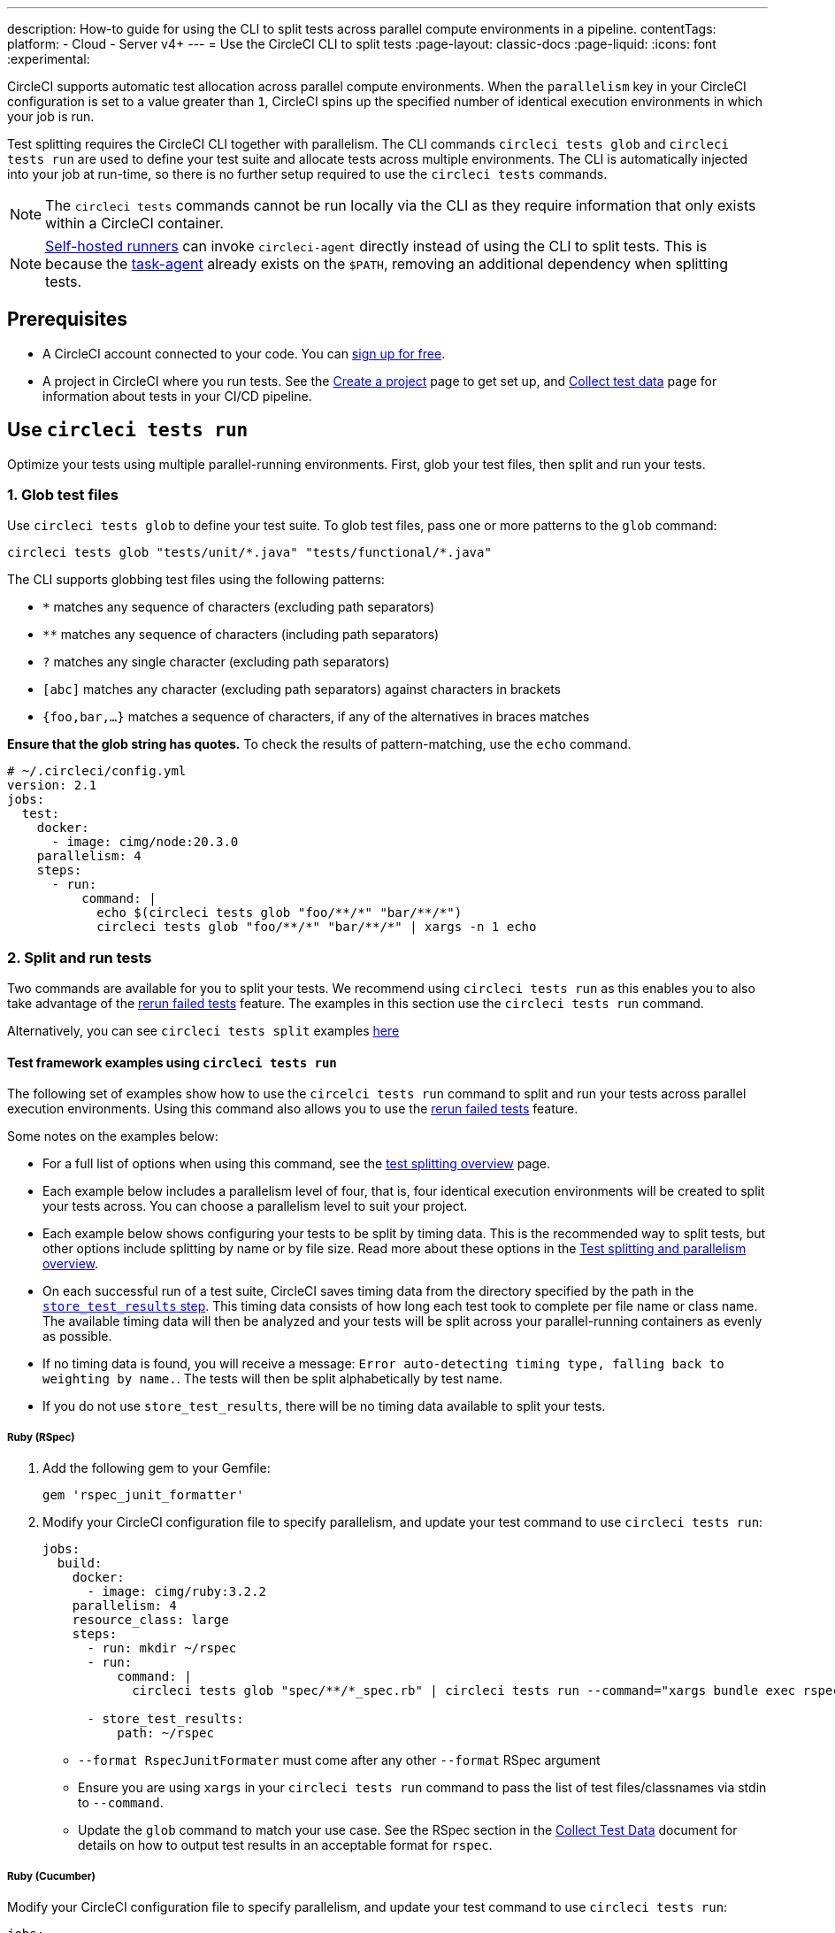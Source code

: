 ---
description: How-to guide for using the CLI to split tests across parallel compute environments in a pipeline.
contentTags:
  platform:
  - Cloud
  - Server v4+
---
= Use the CircleCI CLI to split tests
:page-layout: classic-docs
:page-liquid:
:icons: font
:experimental:

CircleCI supports automatic test allocation across parallel compute environments. When the `parallelism` key in your CircleCI configuration is set to a value greater than `1`, CircleCI spins up the specified number of identical execution environments in which your job is run.

Test splitting requires the CircleCI CLI together with parallelism. The CLI commands `circleci tests glob` and `circleci tests run` are used to define your test suite and allocate tests across multiple environments. The CLI is automatically injected into your job at run-time, so there is no further setup required to use the `circleci tests` commands.

NOTE: The `circleci tests` commands cannot be run locally via the CLI as they require information that only exists within a CircleCI container.

NOTE: xref:runner-overview.adoc[Self-hosted runners] can invoke `circleci-agent` directly instead of using the CLI to split tests. This is because the xref:runner-overview#circleci-self-hosted-runner-operation[task-agent] already exists on the `$PATH`, removing an additional dependency when splitting tests.

[#prerequisites]
== Prerequisites

* A CircleCI account connected to your code. You can link:https://circleci.com/signup/[sign up for free].
* A project in CircleCI where you run tests. See the xref:create-project#[Create a project] page to get set up, and xref:collect-test-data#[Collect test data] page for information about tests in your CI/CD pipeline.

== Use `circleci tests run`

Optimize your tests using multiple parallel-running environments. First, glob your test files, then split and run your tests.

[#glob-test-files]
=== 1. Glob test files

Use `circleci tests glob` to define your test suite. To glob test files, pass one or more patterns to the `glob` command:

```shell
circleci tests glob "tests/unit/*.java" "tests/functional/*.java"
```

The CLI supports globbing test files using the following patterns:

- `*` matches any sequence of characters (excluding path separators)
- `**` matches any sequence of characters (including path separators)
- `?` matches any single character (excluding path separators)
- `[abc]` matches any character (excluding path separators) against characters in brackets
- `{foo,bar,...}` matches a sequence of characters, if any of the alternatives in braces matches

**Ensure that the glob string has quotes.**  To check the results of pattern-matching, use the `echo` command.

```yaml
# ~/.circleci/config.yml
version: 2.1
jobs:
  test:
    docker:
      - image: cimg/node:20.3.0
    parallelism: 4
    steps:
      - run:
          command: |
            echo $(circleci tests glob "foo/**/*" "bar/**/*")
            circleci tests glob "foo/**/*" "bar/**/*" | xargs -n 1 echo
```

=== 2. Split and run tests

Two commands are available for you to split your tests. We recommend using `circleci tests run` as this enables you to also take advantage of the xref:rerun-failed-tests#[rerun failed tests] feature. The examples in this section use the `circleci tests run` command.

Alternatively, you can see `circleci tests split` examples <<tests-split-examples,here>>

[#tests-run-examples]
==== Test framework examples using `circleci tests run`

The following set of examples show how to use the `circelci tests run` command to split and run your tests across parallel execution environments. Using this command also allows you to use the xref:rerun-failed-tests#[rerun failed tests] feature.

Some notes on the examples below:

* For a full list of options when using this command, see the xref:parallelism-faster-jobs#the-tests-run-command[test splitting overview] page.
* Each example below includes a parallelism level of four, that is, four identical execution environments will be created to split your tests across. You can choose a parallelism level to suit your project.
* Each example below shows configuring your tests to be split by timing data. This is the recommended way to split tests, but other options include splitting by name or by file size. Read more about these options in the xref:parallelism-faster-jobs#introduction[Test splitting and parallelism overview].
* On each successful run of a test suite, CircleCI saves timing data from the directory specified by the path in the xref:configuration-reference#storetestresults[`store_test_results` step]. This timing data consists of how long each test took to complete per file name or class name. The available timing data will then be analyzed and your tests will be split across your parallel-running containers as evenly as possible.
* If no timing data is found, you will receive a message: `Error auto-detecting timing type, falling back to weighting by name.`. The tests will then be split alphabetically by test name.
* If you do not use `store_test_results`, there will be no timing data available to split your tests.

[#ruby-rspec-tests]
===== Ruby (RSpec)

. Add the following gem to your Gemfile:
+
```bash
gem 'rspec_junit_formatter'
```

. Modify your CircleCI configuration file to specify parallelism, and update your test command to use `circleci tests run`:
+
```yaml
jobs:
  build:
    docker:
      - image: cimg/ruby:3.2.2
    parallelism: 4
    resource_class: large
    steps:
      - run: mkdir ~/rspec
      - run:
          command: |
            circleci tests glob "spec/**/*_spec.rb" | circleci tests run --command="xargs bundle exec rspec --format progress --format RspecJunitFormatter -o ~/rspec/rspec.xml" --verbose --split-by=timings

      - store_test_results:
          path: ~/rspec
```
+
** `--format RspecJunitFormater` must come after any other `--format` RSpec argument
** Ensure you are using `xargs` in your `circleci tests run` command to pass the list of test files/classnames via stdin to `--command`.
** Update the `glob` command to match your use case. See the RSpec section in the xref:collect-test-data#rspec[Collect Test Data] document for details on how to output test results in an acceptable format for `rspec`.

[#configure-a-job-running-ruby-cucumber-tests]
===== Ruby (Cucumber)

Modify your CircleCI configuration file to specify parallelism, and update your test command to use `circleci tests run`:

```yaml
jobs:
  build:
    docker:
      - image: cimg/ruby:3.2.2
    parallelism: 4
    resource_class: large
    steps:
      - run: mkdir -p ~/cucumber
      - run:
          command: |
          circleci tests glob "features/**/*.feature" | circleci tests run --command="xargs bundle exec cucumber --format junit,fileattribute=true --out ~/cucumber/junit.xml" --verbose --split-by=timings

      - store_test_results:
          ~/cucumber
```

* Ensure you are using `xargs` in your `circleci tests run` command to pass the list of test files/classnames via stdin to `--command`.
* Update the `glob` command to match your use case. See the Cucumber section in the xref:collect-test-data#cucumber[Collect Test Data] document for details on how to output test results in an acceptable format for `Cucumber`.

[#cypress-tests]
===== Cypress

. Use the link:https://www.npmjs.com/package/cypress-circleci-reporter[`cypress-circleci-reporter`] (this is a 3rd party tool that is not maintained by CircleCI).  You can install the tool in your `.circleci/config.yml` or add to your `package.json`. Example for adding to `.circleci/config.yml`:
+
```yaml
  #add required reporters (or add to package.json)
  - run:
    name: Install coverage reporter
    command: |
      npm install --save-dev cypress-circleci-reporter
```

. Use the `cypress-circleci-reporter`, specify parallelism, and update your test command to use `circleci tests run`. Then upload test results to CircleCI:
+
```yaml
jobs:
  build:
    docker:
      - image: cimg/base:2023.11
    parallelism: 4
    resource_class: large
    steps:
      #add required reporters (or add to package.json)
     - run:
        name: Install coverage reporter
        command: |
          npm install --save-dev cypress-circleci-reporter
     - run:
        name: run tests
        command: |
          mkdir test_results
          cd ./cypress
          npm ci
          npm run start &
          circleci tests glob "cypress/**/*.cy.js" | circleci tests run --command="xargs npx cypress run --reporter cypress-circleci-reporter --spec" --verbose --split-by=timings #--split-by=timings is optional, only use if you are using CircleCI's test splitting

     - store_test_results:
        path: test_results
```
+
** Ensure you are using `xargs` in your `circleci tests run` command to pass the list of test files/classnames via stdin to `--command`.
** Update the `glob` command to match your specific use case.
** Cypress may output a warning: `Warning: It looks like you're passing --spec a space-separated list of arguments:`.  This can be ignored, but it can be removed by following the guidance from our link:https://discuss.circleci.com/t/product-launch-re-run-failed-tests-only-circleci-tests-run/47775/18[community forum].

[#javascript-typescript-jest-tests]
===== JavaScript/TypeScript (Jest)

. Install the `jest-junit` dependency. You can add this step in your `.circleci/config.yml`:
+
```yaml
  - run:
      name: Install JUnit coverage reporter
      command: yarn add --dev jest-junit
```
+
You can also add it to your `jest.config.js` file by following these link:https://www.npmjs.com/package/jest-junit[usage instructions].

. Modify your CircleCI configuration file to specify parallelism, and update your test command to use `circleci tests run`:
+
```yaml
jobs:
  build:
    docker:
      - image: cimg/base:2023.11
    parallelism: 4
    resource_class: large
    steps:
      - run:
          name: Install JUnit coverage reporter
          command: yarn add --dev jest-junit
      - run:
          command: |
            npx jest --listTests | circleci tests run --command="JEST_JUNIT_ADD_FILE_ATTRIBUTE=true xargs npx jest --config jest.config.js --runInBand --" --verbose --split-by=timings
          environment:
            JEST_JUNIT_OUTPUT_DIR: ./reports/
      - store_test_results:
          path: ./reports/
```
+
** Ensure you are using `xargs` in your `circleci tests run` command to pass the list of test files/classnames via stdin to `--command`.
** Update the `npx jest --listTests` command to match your use case. See the Jest section in the xref:collect-test-data#jest[Collect Test Data] document for details on how to output test results in an acceptable format for `jest`.
** `JEST_JUNIT_ADD_FILE_ATTRIBUTE=true` is added to ensure that the `file` attribute is present. `JEST_JUNIT_ADD_FILE_ATTRIBUTE=true` can also be added to your `jest.config.js` file instead of including it in `.circleci/config.yml`, by using the following attribute: `addFileAttribute="true"`.

[#playwright-tests]
===== Playwright

Modify your CircleCI configuration file to specify parallelism, and update your test command to use `circleci tests run`:

```yaml
jobs:
  build:
    docker:
      - image: cimg/base:2023.11
    parallelism: 4
    resource_class: large
    steps:
      - run:
          command: |
            mkdir test-results #can also be switched out for passing PLAYWRIGHT_JUNIT_OUTPUT_NAME directly to Playwright
            pnpm run serve &
            TESTFILES=$(circleci tests glob "specs/e2e/**/*.spec.ts")
            echo "$TESTFILES" | circleci tests run --command="xargs pnpm playwright test --config=playwright.config.ci.ts --reporter=junit" --verbose --split-by=timings

      - store_test_results:
          path: results.xml
```

* Ensure you are using `xargs` in your `circleci tests run` command to pass the list of test files/classnames via stdin to `--command`.
* Update the `glob` command to match your use case.
* You may also use link:https://playwright.dev/docs/test-reporters#junit-reporter[Playwright's built-in flag] (`PLAYWRIGHT_JUNIT_OUTPUT_NAME`) to specify the JUnit XML output directory.
* Ensure that you are using version 1.34.2 or later of Playwright. Earlier versions of Playwright may not output JUnit XML in a format that is compatible with this feature.

[#kotlin-or-gradle-tests]
===== Kotlin or Gradle

. Modify your CircleCI configuration file to specify parallelism, and update your test command to use `circleci tests run`:
+
```yaml
-run:
  command: |
    cd src/test/java

    # Get list of classnames of tests that should run on this node.
    circleci tests glob "**/*.java" | cut -c 1- | sed 's@/@.@g' | sed 's/.\{5\}$//' | circleci tests run --command=">classnames.txt xargs echo" --verbose --split-by=timings --timings-type=classname

    #if this is a re-run and it is a parallel run that does not have tests to run, halt execution of this parallel run
    [ -s classnames.txt ] || circleci-agent step halt
```
+
```yaml
-run:
  command: |

    # Format the arguments to "./gradlew test"

    GRADLE_ARGS=$(cat src/test/java/classnames.txt | awk '{for (i=1; i<=NF; i++) print "--tests",$i}')
    echo "Prepared arguments for Gradle: $GRADLE_ARGS"

    ./gradlew test $GRADLE_ARGS

- store_test_results:
    path: build/test-results/test
```

. Update the `glob` command to match your use case.

[#configure-a-job-running-go-tests]
===== Go

Modify your CircleCI configuration file to specify parallelism, and update your test command to use `circleci tests run`:

```yaml
jobs:
  build:
    docker:
      - image: cimg/go:1.21.4
    parallelism: 4
    resource_class: large
    steps:
      - run:
          command: go list ./... | circleci tests run --command "xargs gotestsum --junitfile junit.xml --format testname --" --split-by=timings --timings-type=name

      - store_test_results:
          path: junit.xml
```

* Ensure you are using `xargs` in your `circleci tests run` command to pass the list of test files/classnames via stdin to `--command`.

[#elixir-tests]
===== Elixir

Modify your CircleCI configuration file to specify parallelism, and update your test command to use `circleci tests run`:

```yaml
jobs:
  build:
    docker:
      - image: cimg/base:2023.11
    parallelism: 4
    resource_class: large
    steps:
      - run:
          name: Run tests
          command: |
            circleci tests glob 'lib/**/*_test.exs'
            | circleci tests run --command='xargs -n1 echo > test_file_paths.txt'

            mix ecto.setup --quiet
            cat test_file_paths.txt | xargs mix test

      - store_test_results:
          path: _build/test/my_app/test-junit-report.xml
          when: always
```

* Ensure you are using `xargs` in your `circleci tests run` command to pass the list of test files/classnames via stdin to `--command`.
* Update the `glob` command to match your use case.

[#configure-a-job-running-phpunit-tests]
===== PHPUnit

Modify your CircleCI configuration file to specify parallelism, and update your test command to use `circleci tests run`:

```yaml
# Use phpunit-finder to output list of tests to stdout for a test suite named functional
# Pass those tests as stdin to circleci tests run
jobs:
  build:
    docker:
      - image: cimg/base:2023.11
    parallelism: 4
    resource_class: large
    steps:
      - run:
          name: Run functional tests
          command: |
            TESTS_TO_RUN=$(/data/vendor/bin/phpunit-finder -- functional)
            echo "$TESTS_TO_RUN" | circleci tests run --command="xargs -I{} -d\" \" /data/vendor/bin/phpunit {} --log-junit /data/artifacts/phpunit/phpunit-functional-$(basename {}).xml" --verbose --split-by=timings

      - store_test_results:
          path: artifacts/phpunit
          when: always
```

* Ensure you are using `xargs` in your `circleci tests run` command to pass the list of test files/classnames via stdin to `--command`.

* Note that this example uses a utility named link:https://github.com/previousnext/phpunit-finder[`phpunit-finder`] which is a third party tool that is not supported by CircleCI, use at your own risk.

[#configure-django-tests]
===== Django

Modify your CircleCI configuration file to specify parallelism, and update your test command to use `circleci tests run`. Also, Django takes as input test filenames with a format that uses dots ("."), however, it outputs JUnit XML in a format that uses slashes "/".  To account for this, get the list of test filenames first, change the filenames to be separated by dots "." instead of slashes "/", and pass the filenames into the test command.

```yaml
jobs:
  build:
    docker:
      - image: cimg/python:3.12.0
    parallelism: 4
    resource_class: large
    steps:
      - run:
          name: Run tests
          command: |
            # Get the test file names, write them to files.txt, and split them by historical timing data
            circleci tests glob "**/test*.py" | circleci tests run --command=">files.txt xargs echo" --verbose --split-by=timings #split-by-timings is optional
            # Change filepaths into format Django accepts (replace slashes with dots).  Save the filenames in a TESTFILES variable
            cat files.txt | tr "/" "." | sed "s/\.py//g" | sed "s/tests\.//g" > circleci_test_files.txt
            cat circleci_test_files.txt
            TESTFILES=$(cat circleci_test_files.txt)
            # Run the tests (TESTFILES) with the reformatted test file names
            pipenv run coverage run manage.py test --parallel=8 --verbosity=2 $TESTFILES

      - store_test_results:
          path: test-results
```

. Ensure you are using `xargs` in your `circleci tests run` command to pass the list of test files/classnames via stdin to `--command`.

[#output-test-files-only]
===== Output test files only

If your testing set-up on CircleCI is not compatible with invoking your test runner in the `circleci tests run` command, you can opt to use `circleci tests run` to receive the file names, output the file names, and save the file names to a temporary location.  You can then subsequently invoke your test runner using the outputted file names.

Example:

```yaml
jobs:
  build:
    docker:
      - image: cimg/base:2023.11
    parallelism: 4
    resource_class: large
    steps:
      - run:
          command: |
            circleci tests glob "src/**/*js" | circleci tests run --command=">files.txt xargs echo" --verbose --split-by=timings #split-by=timings is optional
            [ -s tmp/files.txt ] || circleci-agent step halt #if a re-run and there are no tests to re-run for this parallel run, stop execution

      - run:
          name: Run tests
          command: |
            mkdir test-results
            ... #pass files.txt into your test command

      - store_test_results:
          path: test-results
```

The snippet above will write the list of test file names to `files.txt`.  On a non-rerun, this list will be all of the test file names.  On a "rerun", the list will be a subset of file names (the test file names that had at least 1 test failure in the previous run).  You can pass the list of test file names from `files.txt` into, for example, your custom `makefile`.  If using parallelism, CircleCI spins up the same number of containers/VMs as the parallelism level that is set in `.circleci/config.yml`. However, not all parallel containers/VMs will execute tests.  For the parallel containers/VMs that will not run tests, `files.txt` may not be created.  The `halt` command ensures that in the case where a parallel run is not executing tests, the parallel run is stopped immediately.

[#tests-split-examples]
== Using `circleci tests split`

Optimize your tests using multiple parallel-running environments. First, glob your test files, then split test suite, then run your tests.

[#glob-test-files-2]
=== 1. Glob test files

Use `circleci tests glob` to define your test suite. To glob test files, pass one or more patterns to the `glob` command:

```shell
circleci tests glob "tests/unit/*.java" "tests/functional/*.java"
```

The CLI supports globbing test files using the following patterns:

- `*` matches any sequence of characters (excluding path separators)
- `**` matches any sequence of characters (including path separators)
- `?` matches any single character (excluding path separators)
- `[abc]` matches any character (excluding path separators) against characters in brackets
- `{foo,bar,...}` matches a sequence of characters, if any of the alternatives in braces matches

**Ensure that the glob string has quotes.**  To check the results of pattern-matching, use the `echo` command.

```yaml
# ~/.circleci/config.yml
version: 2.1
jobs:
  test:
    docker:
      - image: cimg/node:20.3.0
    parallelism: 4
    steps:
      - run:
          command: |
            echo $(circleci tests glob "foo/**/*" "bar/**/*")
            circleci tests glob "foo/**/*" "bar/**/*" | xargs -n 1 echo
```

[#split-tests]
=== 2. Split tests

To split your tests, pass in a list of tests to the `circleci tests split` command.

The following test splitting options are available:

* Alphabetically by name (default if none specified)
* Split using timing data `--split-by=timings` – We recommend this option as it results in the most even split across your parallel execution environments.
* Split using file size `--split-by=filesize`

[#split-by-name]
==== a. Split by name (default)

By default, if you do not specify a method using the `--split-by` flag, `circleci tests run` expects a list of file names or class names and splits tests alphabetically by test name. There are a few ways to provide this list:

* Pipe a glob of test files, as demonstrated in the above section.
```shell
circleci tests glob "test/**/*.java" | circleci tests split
```

* Create a text file with test filenames.
```shell
circleci tests split test_filenames.txt
```

* Provide a path to the test files.
```shell
circleci tests split < /path/to/items/to/split
```

[#split-by-timing-data]
==== b. Split by timing data

The best way to optimize your test suite across a set of parallel executors is to split your tests using timing data. This will ensure the tests are split in the most even way, leading to a shorter test time.

To split by test timing, use the `--split-by` flag with the `timings` split type.

```shell
circleci tests glob "**/*.go" | circleci tests split --split-by=timings
```

WARNING: If you do not use `store_test_results`, there will be no timing data available to split your tests.

On each successful run of a test suite, CircleCI saves timing data from the directory specified by the path in the xref:configuration-reference#storetestresults[`store_test_results` step]. This timing data consists of how long each test took to complete per file name or class name.

The available timing data will then be analyzed and your tests will be split across your parallel-running containers as evenly as possible.

NOTE: If no timing data is found, you will receive a message: `Error auto-detecting timing type, falling back to weighting by name.`. The tests will then be split alphabetically by test name.

[#set-the-timing-type]
===== Set the timing type

The CLI attempts to auto detect the granularity of the test split (for example, whether to split by filename, or down to class name) based on the input to the `split` command. You may need to choose a different timing type depending on how your test coverage output is formatted, using the `--timings-type` option. Valid timing types are:

* `filename`
* `classname`
* `testname`
* `autodetect`

```shell
cat my_java_test_classnames | circleci tests split --split-by=timings --timings-type=classname
```

[#set-the-default-value-for-missing-timing-data]
===== Set the default value for missing timing data

For partially found test results, any tests with missing data are assigned a random small value. You can override this default value with the `--time-default` flag:

```shell
circleci tests glob "**/*.rb" | circleci tests split --split-by=timings --time-default=10s
```

[#download-timing-data]
===== Download timing data

If you need to manually store and retrieve timing data, add the xref:configuration-reference#storeartifacts[`store_artifacts` step] to your job.

[#splitting-by-filesize]
==== c. Split by file size

When provided with file paths, the CLI can also split by file size. Use the `--split-by` flag with the `filesize` split type:

```shell
circleci tests glob "**/*.go" | circleci tests split --split-by=filesize
```

[#running-split-tests]
=== 3. Run split tests

Globbing and splitting tests does not actually run your tests. To combine test grouping with test execution, consider saving the grouped tests to a file, then passing this file to your test runner.

```shell
circleci tests glob "test/**/*.rb" | circleci tests split > /tmp/tests-to-run
bundle exec rspec $(cat /tmp/tests-to-run)
```

The contents of the file `/tmp/tests-to-run` will be different in each container, based on `$CIRCLE_NODE_INDEX` and `$CIRCLE_NODE_TOTAL`.

[#see-also]
== See also

* xref:parallelism-faster-jobs#[Test splitting and parallelism]
* xref:test-splitting-tutorial#[Test splitting tutorial]
* xref:configuration-reference#parallelism[CircleCI configuration reference: parallelism]
